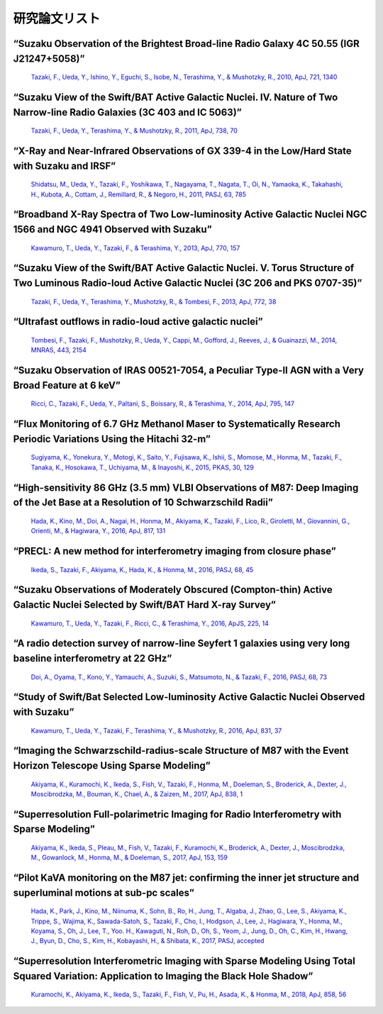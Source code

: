 ﻿=====================
研究論文リスト
=====================

“Suzaku Observation of the Brightest Broad-line Radio Galaxy 4C 50.55 (IGR J21247+5058)” 
"""""""""""""""""""""""""""""""""""""""""""""""""""""""""""""""""""""""""""""""""""""""""""""""""""""""""""""""""""""""""""""""""""""""""""""""""""""""""""""""""""""""""""""""""""""""""""""""""""""
    `Tazaki, F., Ueda, Y., Ishino, Y., Eguchi, S., Isobe, N., Terashima, Y., & Mushotzky, R., 2010, ApJ, 721, 1340  <http://adsabs.harvard.edu/abs/2010ApJ...721.1340T>`_

“Suzaku View of the Swift/BAT Active Galactic Nuclei. IV. Nature of Two Narrow-line Radio Galaxies (3C 403 and IC 5063)” 
"""""""""""""""""""""""""""""""""""""""""""""""""""""""""""""""""""""""""""""""""""""""""""""""""""""""""""""""""""""""""""""""""""""""""""""""""""""""""""""""""""""""""""""""""""""""""""""""""""""
    `Tazaki, F., Ueda, Y., Terashima, Y., & Mushotzky, R., 2011, ApJ, 738, 70  <http://adsabs.harvard.edu/abs/2011ApJ...738...70T>`_

“X-Ray and Near-Infrared Observations of GX 339-4 in the Low/Hard State with Suzaku and IRSF” 
""""""""""""""""""""""""""""""""""""""""""""""""""""""""""""""""""""""""""""""""""""""""""""""""""""""""""""""""""""""""""""""""""""""""""""""""""""""""""""""""""""""""""""""""""""""""""""""""""""" 
    `Shidatsu, M., Ueda, Y., Tazaki, F., Yoshikawa, T., Nagayama, T., Nagata, T., Oi, N., Yamaoka, K., Takahashi, H., Kubota, A., Cottam, J., Remillard, R., & Negoro, H., 2011, PASJ, 63, 785 <http://adsabs.harvard.edu/abs/2011PASJ...63S.785S>`_
 
“Broadband X-Ray Spectra of Two Low-luminosity Active Galactic Nuclei NGC 1566 and NGC 4941 Observed with Suzaku” 
"""""""""""""""""""""""""""""""""""""""""""""""""""""""""""""""""""""""""""""""""""""""""""""""""""""""""""""""""""""""""""""""""""""""""""""""""""""""""""""""""""""""""""""""""""""""""""""""""""""
    `Kawamuro, T., Ueda, Y., Tazaki, F., & Terashima, Y., 2013, ApJ, 770, 157 <http://adsabs.harvard.edu/abs/2013ApJ...770..157K>`_

“Suzaku View of the Swift/BAT Active Galactic Nuclei. V. Torus Structure of Two Luminous Radio-loud Active Galactic Nuclei (3C 206 and PKS 0707-35)” 
"""""""""""""""""""""""""""""""""""""""""""""""""""""""""""""""""""""""""""""""""""""""""""""""""""""""""""""""""""""""""""""""""""""""""""""""""""""""""""""""""""""""""""""""""""""""""""""""""""""
    `Tazaki, F., Ueda, Y., Terashima, Y., Mushotzky, R., & Tombesi, F., 2013, ApJ, 772, 38  <http://adsabs.harvard.edu/abs/2013ApJ...772...38T>`_

“Ultrafast outflows in radio-loud active galactic nuclei”
"""""""""""""""""""""""""""""""""""""""""""""""""""""""""""""""""""""""""""""""""""""""""""""""""""""""""""""""""""""""""""""""""""""""""""""""""""""""""""""""""""""""""""""""""""""""""""""""""""""
    `Tombesi, F., Tazaki, F., Mushotzky, R., Ueda, Y., Cappi, M., Gofford, J., Reeves, J., & Guainazzi, M., 2014, MNRAS, 443, 2154  <http://adsabs.harvard.edu/abs/2014MNRAS.443.2154T>`_

“Suzaku Observation of IRAS 00521-7054, a Peculiar Type-II AGN with a Very Broad Feature at 6 keV” 
"""""""""""""""""""""""""""""""""""""""""""""""""""""""""""""""""""""""""""""""""""""""""""""""""""""""""""""""""""""""""""""""""""""""""""""""""""""""""""""""""""""""""""""""""""""""""""""""""""""
    `Ricci, C., Tazaki, F., Ueda, Y., Paltani, S., Boissary, R., & Terashima, Y., 2014, ApJ, 795, 147 <http://adsabs.harvard.edu/abs/2014ApJ...795..147R>`_

“Flux Monitoring of 6.7 GHz Methanol Maser to Systematically Research Periodic Variations Using the Hitachi 32-m”
"""""""""""""""""""""""""""""""""""""""""""""""""""""""""""""""""""""""""""""""""""""""""""""""""""""""""""""""""""""""""""""""""""""""""""""""""""""""""""""""""""""""""""""""""""""""""""""""""""""
    `Sugiyama, K., Yonekura, Y., Motogi, K., Saito, Y., Fujisawa, K., Ishii, S., Momose, M., Honma, M., Tazaki, F., Tanaka, K., Hosokawa, T., Uchiyama, M., & Inayoshi, K., 2015, PKAS, 30, 129 <http://adsabs.harvard.edu/abs/2015PKAS...30..129S>`_

“High-sensitivity 86 GHz (3.5 mm) VLBI Observations of M87: Deep Imaging of the Jet Base at a Resolution of 10 Schwarzschild Radii” 
"""""""""""""""""""""""""""""""""""""""""""""""""""""""""""""""""""""""""""""""""""""""""""""""""""""""""""""""""""""""""""""""""""""""""""""""""""""""""""""""""""""""""""""""""""""""""""""""""""""
    `Hada, K., Kino, M., Doi, A., Nagai, H., Honma, M., Akiyama, K., Tazaki, F., Lico, R., Giroletti, M., Giovannini, G., Orienti, M., & Hagiwara, Y., 2016, ApJ, 817, 131 <http://adsabs.harvard.edu/abs/2016ApJ...817..131H>`_

“PRECL: A new method for interferometry imaging from closure phase”
"""""""""""""""""""""""""""""""""""""""""""""""""""""""""""""""""""""""""""""""""""""""""""""""""""""""""""""""""""""""""""""""""""""""""""""""""""""""""""""""""""""""""""""""""""""""""""""""""""""
    `Ikeda, S., Tazaki, F., Akiyama, K., Hada, K., & Honma, M., 2016, PASJ, 68, 45  <http://adsabs.harvard.edu/abs/2016PASJ...68...45I>`_

“Suzaku Observations of Moderately Obscured (Compton-thin) Active Galactic Nuclei Selected by Swift/BAT Hard X-ray Survey” 
"""""""""""""""""""""""""""""""""""""""""""""""""""""""""""""""""""""""""""""""""""""""""""""""""""""""""""""""""""""""""""""""""""""""""""""""""""""""""""""""""""""""""""""""""""""""""""""""""""""
    `Kawamuro, T., Ueda, Y., Tazaki, F., Ricci, C., & Terashima, Y., 2016, ApJS, 225, 14 <http://adsabs.harvard.edu/abs/2016ApJS..225...14K>`_

“A radio detection survey of narrow-line Seyfert 1 galaxies using very long baseline interferometry at 22 GHz”  
"""""""""""""""""""""""""""""""""""""""""""""""""""""""""""""""""""""""""""""""""""""""""""""""""""""""""""""""""""""""""""""""""""""""""""""""""""""""""""""""""""""""""""""""""""""""""""""""""""""
    `Doi, A., Oyama, T., Kono, Y., Yamauchi, A., Suzuki, S., Matsumoto, N., & Tazaki, F., 2016, PASJ, 68, 73 <http://adsabs.harvard.edu/abs/2016PASJ...68...73D>`_

“Study of Swift/Bat Selected Low-luminosity Active Galactic Nuclei Observed with Suzaku” 
"""""""""""""""""""""""""""""""""""""""""""""""""""""""""""""""""""""""""""""""""""""""""""""""""""""""""""""""""""""""""""""""""""""""""""""""""""""""""""""""""""""""""""""""""""""""""""""""""""""
    `Kawamuro, T., Ueda, Y., Tazaki, F., Terashima, Y., & Mushotzky, R., 2016, ApJ, 831, 37 <http://adsabs.harvard.edu/abs/2016ApJ...831...37K>`_

“Imaging the Schwarzschild-radius-scale Structure of M87 with the Event Horizon Telescope Using Sparse Modeling” 
"""""""""""""""""""""""""""""""""""""""""""""""""""""""""""""""""""""""""""""""""""""""""""""""""""""""""""""""""""""""""""""""""""""""""""""""""""""""""""""""""""""""""""""""""""""""""""""""""""""
    `Akiyama, K., Kuramochi, K., Ikeda, S., Fish, V., Tazaki, F., Honma, M., Doeleman, S., Broderick, A., Dexter, J., Moscibrodzka, M., Bouman, K., Chael, A., & Zaizen, M., 2017, ApJ, 838, 1 <http://adsabs.harvard.edu/abs/2017ApJ...838....1A>`_

“Superresolution Full-polarimetric Imaging for Radio Interferometry with Sparse Modeling”
"""""""""""""""""""""""""""""""""""""""""""""""""""""""""""""""""""""""""""""""""""""""""""""""""""""""""""""""""""""""""""""""""""""""""""""""""""""""""""""""""""""""""""""""""""""""""""""""""""""
    `Akiyama, K., Ikeda, S., Pleau, M., Fish, V., Tazaki, F., Kuramochi, K., Broderick, A., Dexter, J., Moscibrodzka, M., Gowanlock, M., Honma, M., & Doeleman, S., 2017, ApJ, 153, 159 <http://adsabs.harvard.edu/abs/2017AJ....153..159A>`_

“Pilot KaVA monitoring on the M87 jet: confirming the inner jet structure and superluminal motions at sub-pc scales”
"""""""""""""""""""""""""""""""""""""""""""""""""""""""""""""""""""""""""""""""""""""""""""""""""""""""""""""""""""""""""""""""""""""""""""""""""""""""""""""""""""""""""""""""""""""""""""""""""""""
    `Hada, K., Park, J., Kino, M., Niinuma, K., Sohn, B., Ro, H., Jung, T., Algaba, J., Zhao, G., Lee, S., Akiyama, K., Trippe, S., Wajima, K., Sawada-Satoh, S., Tazaki, F., Cho, I., Hodgson, J., Lee, J., Hagiwara, Y., Honma, M., Koyama, S., Oh, J., Lee, T., Yoo. H., Kawaguti, N., Roh, D., Oh, S., Yeom, J., Jung, D., Oh, C., Kim, H., Hwang, J., Byun, D., Cho, S., Kim, H., Kobayashi, H., & Shibata, K., 2017, PASJ, accepted <http://adsabs.harvard.edu/abs/2017arXiv170602066H>`_

“Superresolution Interferometric Imaging with Sparse Modeling Using Total Squared Variation: Application to Imaging the Black Hole Shadow”
"""""""""""""""""""""""""""""""""""""""""""""""""""""""""""""""""""""""""""""""""""""""""""""""""""""""""""""""""""""""""""""""""""""""""""""""""""""""""""""""""""""""""""""""""""""""""""""""""""""
    `Kuramochi, K., Akiyama, K., Ikeda, S., Tazaki, F., Fish, V., Pu, H., Asada, K., & Honma, M., 2018, ApJ, 858, 56 <http://adsabs.harvard.edu/abs/2018ApJ...858...56K>`_
